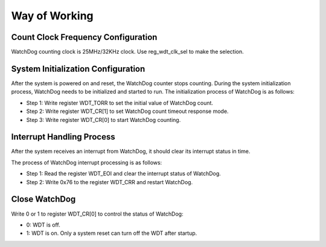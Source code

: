 Way of Working
--------------

Count Clock Frequency Configuration
~~~~~~~~~~~~~~~~~~~~~~~~~~~~~~~~~~~

WatchDog counting clock is 25MHz/32KHz clock. Use reg_wdt_clk_sel to make the selection.

System Initialization Configuration
~~~~~~~~~~~~~~~~~~~~~~~~~~~~~~~~~~~

After the system is powered on and reset, the WatchDog counter stops counting. During the system initialization process, WatchDog needs to be initialized and started to run. The initialization process of WatchDog is as follows:

- Step 1: Write register WDT_TORR to set the initial value of WatchDog count.

- Step 2: Write register WDT_CR[1] to set WatchDog count timeout response mode.

- Step 3: Write register WDT_CR[0] to start WatchDog counting.

Interrupt Handling Process
~~~~~~~~~~~~~~~~~~~~~~~~~~

After the system receives an interrupt from WatchDog, it should clear its interrupt status in time.

The process of WatchDog interrupt processing is as follows:

- Step 1: Read the register WDT_EOI and clear the interrupt status of WatchDog.

- Step 2: Write 0x76 to the register WDT_CRR and restart WatchDog.

Close WatchDog
~~~~~~~~~~~~~~

Write 0 or 1 to register WDT_CR[0] to control the status of WatchDog:

- 0: WDT is off.

- 1: WDT is on. Only a system reset can turn off the WDT after startup.
